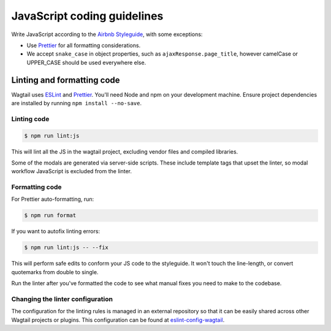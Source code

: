 JavaScript coding guidelines
============================

Write JavaScript according to the `Airbnb Styleguide <https://github.com/airbnb/javascript>`_, with some exceptions:

-  Use `Prettier <https://prettier.io/>`_ for all formatting considerations.
-  We accept ``snake_case`` in object properties, such as
   ``ajaxResponse.page_title``, however camelCase or UPPER_CASE should be used
   everywhere else.


Linting and formatting code
~~~~~~~~~~~~~~~~~~~~~~~~~~~

Wagtail uses `ESLint <https://eslint.org/>`_ and `Prettier <https://prettier.io/>`_.
You'll need Node and npm on your development machine.
Ensure project dependencies are installed by running ``npm install --no-save``.

Linting code
------------

.. code-block:: console

    $ npm run lint:js

This will lint all the JS in the wagtail project, excluding vendor
files and compiled libraries.

Some of the modals are generated via server-side scripts. These include
template tags that upset the linter, so modal workflow JavaScript is
excluded from the linter.

Formatting code
---------------

For Prettier auto-formatting, run:

.. code-block:: console

    $ npm run format

If you want to autofix linting errors:

.. code-block:: console

    $ npm run lint:js -- --fix

This will perform safe edits to conform your JS code to the styleguide.
It won't touch the line-length, or convert quotemarks from double to single.

Run the linter after you've formatted the code to see what manual fixes
you need to make to the codebase.

Changing the linter configuration
---------------------------------

The configuration for the linting rules is managed in an external
repository so that it can be easily shared across other Wagtail projects
or plugins. This configuration can be found at
`eslint-config-wagtail <https://github.com/wagtail/eslint-config-wagtail>`_.
